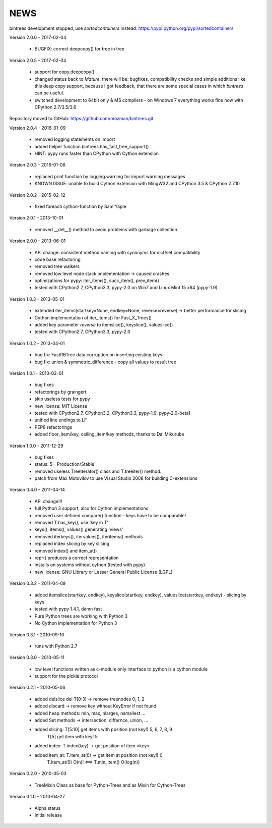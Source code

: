 
NEWS
====

bintrees development stopped, use `sortedcontainers` instead: https://pypi.python.org/pypi/sortedcontainers

Version 2.0.6 - 2017-02-04

  * BUGFIX: correct deepcopy() for tree in tree

Version 2.0.5 - 2017-02-04

  * support for copy.deepcopy()
  * changed status back to `Mature`, there will be: bugfixes, compatibility checks and simple additions like this deep
    copy support, because I got feedback, that there are some special cases in which `bintrees` can be useful.
  * switched development to 64bit only & MS compilers - on Windows 7 everything works fine now with CPython 2.7/3.5/3.6

Repository moved to GitHub: https://github.com/mozman/bintrees.git

Version 2.0.4 - 2016-01-09

  * removed logging statements on import
  * added helper function bintrees.has_fast_tree_support()
  * HINT: pypy runs faster than CPython with Cython extension

Version 2.0.3 - 2016-01-06

  * replaced print function by logging.warning for import warning messages
  * KNOWN ISSUE: unable to build Cython extension with MingW32 and CPython 3.5 & CPython 2.7.10

Version 2.0.2 - 2015-02-12

  * fixed foreach cython-function by Sam Yaple

Version 2.0.1 - 2013-10-01

  * removed __del__() method to avoid problems with garbage collection

Version 2.0.0 - 2013-06-01

  * API change: consistent method naming with synonyms for dict/set compatibility
  * code base refactoring
  * removed tree walkers
  * removed low level node stack implementation -> caused crashes
  * optimizations for pypy: iter_items(), succ_item(), prev_item()
  * tested with CPython2.7, CPython3.3, pypy-2.0 on Win7 and Linux Mint 15 x64 (pypy-1.9)

Version 1.0.3 - 2013-05-01

  * extended iter_items(startkey=None, endkey=None, reverse=reverse) -> better performance for slicing
  * Cython implementation of iter_items() for Fast_X_Trees()
  * added key parameter *reverse* to itemslice(), keyslice(), valueslice()
  * tested with CPython2.7, CPython3.3, pypy-2.0

Version 1.0.2 - 2013-04-01

  * bug fix: FastRBTree data corruption on inserting existing keys
  * bug fix: union & symmetric_difference - copy all values to result tree

Version 1.0.1 - 2013-02-01

  * bug fixes
  * refactorings by graingert
  * skip useless tests for pypy
  * new license: MIT License
  * tested with CPython2.7, CPython3.2, CPython3.3, pypy-1.9, pypy-2.0-beta1
  * unified line endings to LF
  * PEP8 refactorings
  * added floor_item/key, ceiling_item/key methods, thanks to Dai Mikurube

Version 1.0.0 - 2011-12-29

  * bug fixes
  * status: 5 - Production/Stable
  * removed useless TreeIterator() class and T.treeiter() method.
  * patch from Max Motovilov to use Visual Studio 2008 for building C-extensions

Version 0.4.0 - 2011-04-14

  * API change!!!
  * full Python 3 support, also for Cython implementations
  * removed user defined compare() function - keys have to be comparable!
  * removed T.has_key(), use 'key in T'
  * keys(), items(), values() generating 'views'
  * removed iterkeys(), itervalues(), iteritems() methods
  * replaced index slicing by key slicing
  * removed index() and item_at()
  * repr() produces a correct representation
  * installs on systems without cython (tested with pypy)
  * new license: GNU Library or Lesser General Public License (LGPL)

Version 0.3.2 - 2011-04-09

  * added itemslice(startkey, endkey), keyslice(startkey, endkey),
    valueslice(startkey, endkey) - slicing by keys
  * tested with pypy 1.4.1, damn fast
  * Pure Python trees are working with Python 3
  * No Cython implementation for Python 3

Version 0.3.1 - 2010-09-10

  * runs with Python 2.7

Version 0.3.0 - 2010-05-11

  * low level functions written as c-module only interface to python is a cython
    module
  * support for the pickle protocol

Version 0.2.1 - 2010-05-06

  * added delslice del T[0:3] -> remove treenodes 0, 1, 2
  * added discard -> remove key without KeyError if not found
  * added heap methods: min, max, nlarges, nsmallest ...
  * added Set methods -> intersection, differnce, union, ...
  * added slicing: T[5:10] get items with position (not key!)  5, 6, 7, 8, 9
          T[5] get item with key! 5
  * added index: T.index(key) -> get position of item <key>
  * added item_at: T.item_at(0) -> get item at position (not key!) 0
          T.item_at(0) O(n)! <==> T.min_item() O(log(n))

Version 0.2.0 - 2010-05-03

  * TreeMixin Class as base for Python-Trees and as Mixin for Cython-Trees

Version 0.1.0 - 2010-04-27

  * Alpha status
  * Initial release
